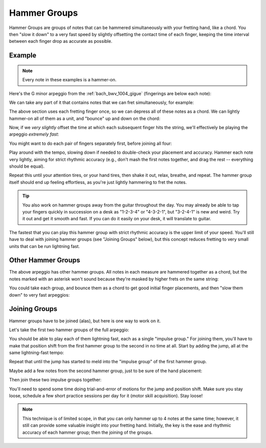 Hammer Groups
-------------

.. tech:technique:: hammergroups
   :displayname: Hammer Groups

   Work on fretting hand issues by reducing consecutive notes to a single chord (effecively playing those chunks at infinite speed), and then play them as a lightning-fast arpeggio by offsetting each note extremely slightly.

Hammer Groups are groups of notes that can be hammered simultaneously with your fretting hand, like a chord.  You then "slow it down" to a very fast speed by slightly offsetting the contact time of each finger, keeping the time interval between each finger drop as accurate as possible.

Example
+++++++

.. note:: Every note in these examples is a hammer-on.

Here's the G minor arpeggio from the :ref:`bach_bwv_1004_gigue` (fingerings are below each note):

.. vextab::

   tabstave notation=true key=F time=12/8
   notes :16 3/6 $1$ 6/6 $3$ 5/5 $2$ 5/4 $1$ 8/4 $3$ 7/3 $2$ 8/2 $4$ 6/1 $1$ 8/2 $4$ 7/3 $2$ 8/4 $3$ 5/4 $1$

We can take any part of it that contains notes that we can fret simultaneously, for example:

.. vextab::
   :width: 400

   tabstave notation=true key=F
   notes :16 8/4 $3$ 7/3 $2$ 8/2 $4$ 6/1 $1$

The above section uses each fretting finger once, so we can depress all of these notes as a chord.  We can lightly hammer-on all of them as a unit, and "bounce" up and down on the chord:

.. vextab::
   :width: 400

   tabstave notation=true key=F
   notes :8 (8/4.7/3.8/2.6/1)  (8/4.7/3.8/2.6/1)  (8/4.7/3.8/2.6/1)

Now, if we *very slightly* offset the time at which each subsequent finger hits the string, we'll effectively be playing the arpeggio *extremely fast*:

.. vextab::
   :width: 400

   tabstave notation=true key=F
   notes :64 8/4 $3$ 7/3 $2$ 8/2 $4$ 6/1 $1$

You might want to do each pair of fingers separately first, before joining all four:

.. vextab::

   tabstave notation=true key=F
   notes :64 8/4 $3$ 7/3 $2$ | 7/3 $2$ 8/2 $4$ | 8/2 $4$ 6/1 $1$ | 8/4 $3$ 7/3 $2$ 8/2 $4$ 6/1 $1$

Play around with the tempo, slowing down if needed to double-check your placement and accuracy.  Hammer each note very lightly, aiming for strict rhythmic accuracy (e.g., don't mash the first notes together, and drag the rest -- everything should be equal).

Repeat this until your attention tires, or your hand tires, then shake it out, relax, breathe, and repeat.  The hammer group itself should end up feeling effortless, as you're just lightly hammering to fret the notes.

.. tip:: You also work on hammer groups away from the guitar throughout the day.  You may already be able to tap your fingers quickly in succession on a desk as "1-2-3-4" or "4-3-2-1", but "3-2-4-1" is new and weird.  Try it out and get it smooth and fast.  If you can do it easily on your desk, it will translate to guitar.

The fastest that you can play this hammer group with strict rhythmic accuracy is the upper limit of your speed.  You'll still have to deal with joining hammer groups (see "Joining Groups" below), but this concept reduces fretting to very small units that can be run lightning fast.

Other Hammer Groups
+++++++++++++++++++

The above arpeggio has other hammer groups.  All notes in each measure are hammered together as a chord, but the notes marked with an asterisk won't sound because they're masked by higher frets on the same string:

.. vextab::

   tabstave notation=true key=F
   notes :16 3/6 $*$ (6/6.5/5) | (6/6.5/5.5/4) | 5/4 $*$ (8/4.7/3.8/2) | (8/4.7/3.8/2.6/1) | (6/1.8/2.7/3.8/4) | 5/4 $*$ (8/2.7/3.8/4)

You could take each group, and bounce them as a chord to get good initial finger placements, and then "slow them down" to very fast arpeggios:

Joining Groups
++++++++++++++

Hammer groups have to be joined (alas), but here is one way to work on it.

Let's take the first two hammer groups of the full arpeggio:

.. vextab::

   tabstave notation=true key=F
   notes :32 3/6 $1$ 6/6 $3$ 5/5 $2$ | 5/4 $1$ 8/4 $3$ 7/3 $2$ 8/2 $4$ |

You should be able to play each of them lightning fast, each as a single "impulse group."  For joining them, you'll have to make that position shift from the first hammer group to the second in no time at all.  Start by adding the jump, all at the same lightning-fast tempo:

.. vextab::
   :width: 400

   tabstave notation=true key=F
   notes :32 3/6 $1$ 6/6 $3$ 5/5 $2$ | :q 5/4 $1$

Repeat that until the jump has started to meld into the "impulse group" of the first hammer group.

Maybe add a few notes from the second hammer group, just to be sure of the hand placement:

.. vextab::

   tabstave notation=true key=F
   notes :32 3/6 $1$ 6/6 $3$ 5/5 $2$ | 5/4 $1$ :8 8/4 $3$ :q T8/4

Then join these two impulse groups together:

.. vextab::

   tabstave notation=true key=F
   notes :32 3/6 $1$ 6/6 $3$ 5/5 $2$ 5/4 $1$ 8/4 $3$ 7/3 $2$ 8/2 $4$ |

You'll need to spend some time doing trial-and-error of motions for the jump and position shift.  Make sure you stay loose, schedule a few short practice sessions per day for it (motor skill acquisition).  Stay loose!

.. note:: This technique is of limited scope, in that you can only hammer up to 4 notes at the same time; however, it still can provide some valuable insight into your fretting hand.  Initially, the key is the ease and rhythmic accuracy of each hammer group; then the joining of the groups.
